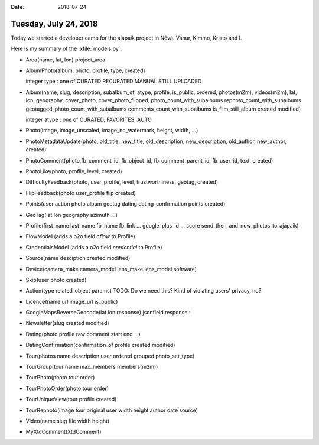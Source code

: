 :date: 2018-07-24

======================
Tuesday, July 24, 2018
======================

Today we started a developer camp for the ajapaik project in Nõva.
Vahur, Kimmo, Kristo and I.

Here is my summary of the :xfile:`models.py`.

- Area(name, lat, lon)  project_area

- AlbumPhoto(album, photo, profile, type, created)

  integer type : one of CURATED RECURATED MANUAL STILL UPLOADED
  
- Album(name, slug, description, subalbum_of, atype, profile,
  is_public, ordered, photos(m2m), videos(m2m), lat, lon, geography,
  cover_photo, cover_photo_flipped, photo_count_with_subalbums
  rephoto_count_with_subalbums geotagged_photo_count_with_subalbums
  comments_count_with_subalbums is_film_still_album created modified)

  integer atype : one of CURATED, FAVORITES, AUTO
  
- Photo(image, image_unscaled, image_no_watermark, height, width, ...)

- PhotoMetadataUpdate(photo, old_title, new_title, old_description,
  new_description, old_author, new_author, created)

- PhotoComment(photo,fb_comment_id, fb_object_id,
  fb_comment_parent_id, fb_user_id, text, created)

- PhotoLike(photo, profile, level, created)

- DifficultyFeedback(photo, user_profile, level, trustworthiness,
  geotag, created)

- FlipFeedback(photo user_profile flip created)

- Points(user action photo album geotag dating dating_confirmation
  points created)

- GeoTag(lat lon geography azimuth ...)  
  
- Profile(first_name last_name fb_name fb_link ... google_plus_id
  ... score send_then_and_now_photos_to_ajapaik)

- FlowModel (adds a o2o field `cflow` to Profile)
- CredentialsModel (adds a o2o field `credential` to Profile)

- Source(name desciption created modified)
- Device(camera_make camera_model lens_make lens_model software)
- Skip(user photo created) 
  
- Action(type related_object params)
  TODO: Do we need this? Kind of violating users' privacy, no?

- Licence(name url image_url is_public)
  
- GoogleMapsReverseGeocode(lat lon response)
  jsonfield response : 
- Newsletter(slug created modified)

- Dating(photo profile raw comment start end ...)
- DatingConfirmation(confirmation_of profile created modified)
  
- Tour(photos name description user ordered grouped photo_set_type)
  
- TourGroup(tour name max_members members(m2m))

- TourPhoto(photo tour order)
- TourPhotoOrder(photo tour order)
- TourUniqueView(tour profile created)
- TourRephoto(image tour original user width height author date source)
- Video(name slug file width height)
- MyXtdComment(XtdComment)
